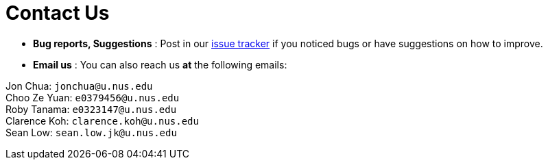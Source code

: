 = Contact Us
:site-section: ContactUs
:stylesDir: stylesheets

* *Bug reports, Suggestions* : Post in our https://github.com/AY1920S1-CS2103T-F13-2/main/issues[issue tracker] if you noticed bugs or have suggestions on how to improve.
* *Email us* : You can also reach us *at* the following emails:

Jon Chua: `jonchua@u.nus.edu` +
Choo Ze Yuan: `e0379456@u.nus.edu` +
Roby Tanama: `e0323147@u.nus.edu` +
Clarence Koh: `clarence.koh@u.nus.edu` +
Sean Low: `sean.low.jk@u.nus.edu`
